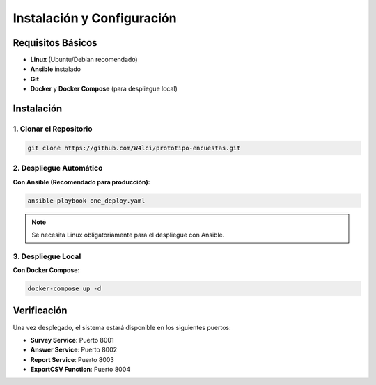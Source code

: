 Instalación y Configuración
============================

Requisitos Básicos
-------------------

* **Linux** (Ubuntu/Debian recomendado)
* **Ansible** instalado
* **Git**
* **Docker** y **Docker Compose** (para despliegue local)

Instalación
-----------

1. Clonar el Repositorio
~~~~~~~~~~~~~~~~~~~~~~~~

.. code-block:: bash

   git clone https://github.com/W4lci/prototipo-encuestas.git

2. Despliegue Automático
~~~~~~~~~~~~~~~~~~~~~~~~

**Con Ansible (Recomendado para producción):**

.. code-block:: bash

   ansible-playbook one_deploy.yaml

.. note::
   Se necesita Linux obligatoriamente para el despliegue con Ansible.

3. Despliegue Local
~~~~~~~~~~~~~~~~~~~

**Con Docker Compose:**

.. code-block:: bash

   docker-compose up -d

Verificación
------------

Una vez desplegado, el sistema estará disponible en los siguientes puertos:

* **Survey Service**: Puerto 8001
* **Answer Service**: Puerto 8002  
* **Report Service**: Puerto 8003
* **ExportCSV Function**: Puerto 8004
